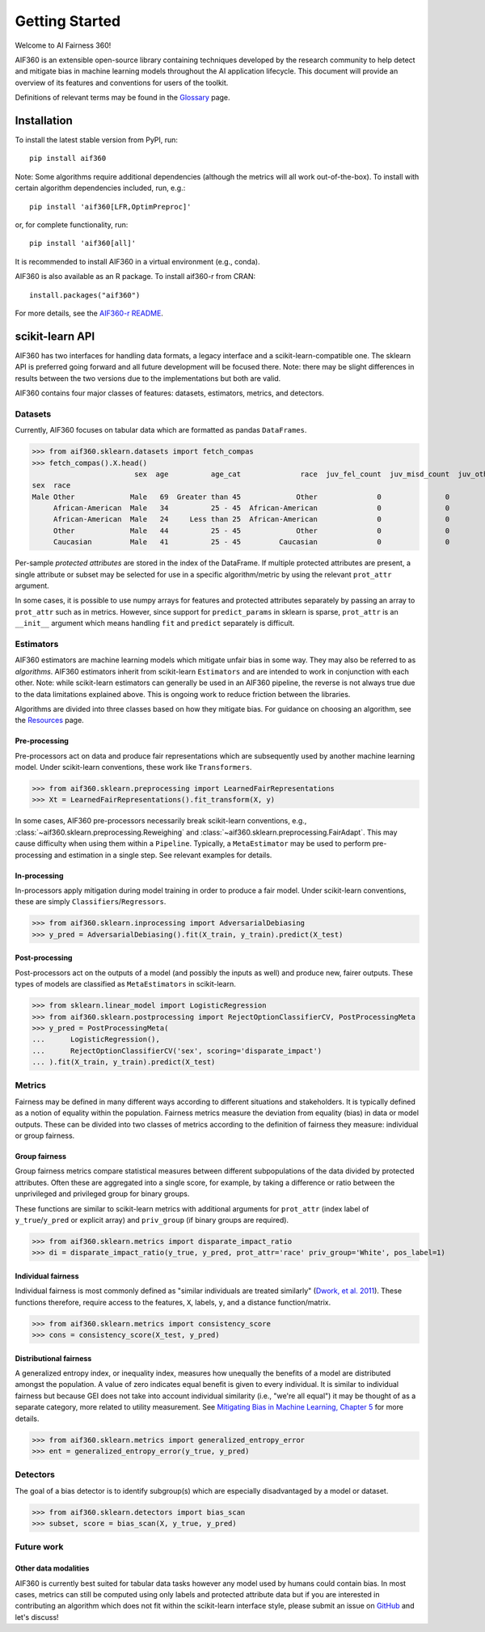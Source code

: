 ###############
Getting Started
###############
Welcome to AI Fairness 360!

AIF360 is an extensible open-source library containing techniques developed by the
research community to help detect and mitigate bias in machine learning models
throughout the AI application lifecycle. This document will provide an overview of
its features and conventions for users of the toolkit.

Definitions of relevant terms may be found in the
`Glossary <https://aif360.mybluemix.net/resources#glossary>`_ page.

Installation
============
To install the latest stable version from PyPI, run::

     pip install aif360

Note: Some algorithms require additional dependencies (although the metrics will
all work out-of-the-box). To install with certain algorithm dependencies
included, run, e.g.::

     pip install 'aif360[LFR,OptimPreproc]'

or, for complete functionality, run::

     pip install 'aif360[all]'

It is recommended to install AIF360 in a virtual environment (e.g., conda).

AIF360 is also available as an R package. To install aif360-r from CRAN::

     install.packages("aif360")

For more details, see the
`AIF360-r README <https://github.com/Trusted-AI/AIF360/aif360/aif360-r/README.md>`_.

.. _sklearn-api:

scikit-learn API
================
AIF360 has two interfaces for handling data formats, a legacy interface and a
scikit-learn-compatible one. The sklearn API is preferred going forward and all
future development will be focused there. Note: there may be slight differences
in results between the two versions due to the implementations but both are
valid.

AIF360 contains four major classes of features: datasets, estimators, metrics,
and detectors.

Datasets
--------
Currently, AIF360 focuses on tabular data which are formatted as pandas
``DataFrames``.

>>> from aif360.sklearn.datasets import fetch_compas
>>> fetch_compas().X.head()
                        sex  age          age_cat              race  juv_fel_count  juv_misd_count  juv_other_count  priors_count c_charge_degree                   c_charge_desc
sex  race
Male Other             Male   69  Greater than 45             Other              0               0                0             0               F    Aggravated Assault w/Firearm
     African-American  Male   34          25 - 45  African-American              0               0                0             0               F  Felony Battery w/Prior Convict
     African-American  Male   24     Less than 25  African-American              0               0                1             4               F           Possession of Cocaine
     Other             Male   44          25 - 45             Other              0               0                0             0               M                         Battery
     Caucasian         Male   41          25 - 45         Caucasian              0               0                0            14               F       Possession Burglary Tools

Per-sample *protected attributes* are stored in the index of the DataFrame. If
multiple protected attributes are present, a single attribute or subset may be
selected for use in a specific algorithm/metric by using the relevant
``prot_attr`` argument.

In some cases, it is possible to use numpy arrays for features and protected
attributes separately by passing an array to ``prot_attr`` such as in metrics.
However, since support for ``predict_params`` in sklearn is sparse, ``prot_attr``
is an ``__init__`` argument which means handling ``fit`` and ``predict`` separately
is difficult.

Estimators
----------
AIF360 estimators are machine learning models which mitigate unfair bias in some
way. They may also be referred to as *algorithms*. AIF360 estimators inherit
from scikit-learn ``Estimators`` and are intended to work in conjunction with each
other. Note: while scikit-learn estimators can generally be used in an AIF360
pipeline, the reverse is not always true due to the data limitations explained
above. This is ongoing work to reduce friction between the libraries.

Algorithms are divided into three classes based on how they mitigate bias. For
guidance on choosing an algorithm, see the
`Resources <https://aif360.mybluemix.net/resources#guidance>`_ page.

Pre-processing
^^^^^^^^^^^^^^
Pre-processors act on data and produce fair representations which are
subsequently used by another machine learning model. Under scikit-learn
conventions, these work like ``Transformers``.

>>> from aif360.sklearn.preprocessing import LearnedFairRepresentations
>>> Xt = LearnedFairRepresentations().fit_transform(X, y)

In some cases, AIF360 pre-processors necessarily break scikit-learn conventions,
e.g., :class:`~aif360.sklearn.preprocessing.Reweighing` and
:class:`~aif360.sklearn.preprocessing.FairAdapt`. This may cause difficulty when
using them within a ``Pipeline``. Typically, a ``MetaEstimator`` may be used to
perform pre-processing and estimation in a single step. See relevant examples for
details.

In-processing
^^^^^^^^^^^^^
In-processors apply mitigation during model training in order to produce a fair
model. Under scikit-learn conventions, these are simply
``Classifiers``/``Regressors``.

>>> from aif360.sklearn.inprocessing import AdversarialDebiasing
>>> y_pred = AdversarialDebiasing().fit(X_train, y_train).predict(X_test)

Post-processing
^^^^^^^^^^^^^^^
Post-processors act on the outputs of a model (and possibly the inputs as well)
and produce new, fairer outputs. These types of models are classified as
``MetaEstimators`` in scikit-learn.

>>> from sklearn.linear_model import LogisticRegression
>>> from aif360.sklearn.postprocessing import RejectOptionClassifierCV, PostProcessingMeta
>>> y_pred = PostProcessingMeta(
...      LogisticRegression(),
...      RejectOptionClassifierCV('sex', scoring='disparate_impact')
... ).fit(X_train, y_train).predict(X_test)

Metrics
-------
Fairness may be defined in many different ways according to different situations
and stakeholders. It is typically defined as a notion of equality within the
population. Fairness metrics measure the deviation from equality (bias) in data
or model outputs. These can be divided into two classes of metrics according to
the definition of fairness they measure: individual or group fairness.

Group fairness
^^^^^^^^^^^^^^
Group fairness metrics compare statistical measures between different
subpopulations of the data divided by protected attributes. Often these are
aggregated into a single score, for example, by taking a difference or ratio
between the unprivileged and privileged group for binary groups.

These functions are similar to scikit-learn metrics with additional arguments
for ``prot_attr`` (index label of ``y_true``/``y_pred`` or explicit array) and
``priv_group`` (if binary groups are required).

>>> from aif360.sklearn.metrics import disparate_impact_ratio
>>> di = disparate_impact_ratio(y_true, y_pred, prot_attr='race' priv_group='White', pos_label=1)

Individual fairness
^^^^^^^^^^^^^^^^^^^
Individual fairness is most commonly defined as "similar individuals are treated
similarly" (`Dwork, et al. 2011 <https://arxiv.org/pdf/1104.3913.pdf>`_). These
functions therefore, require access to the features, ``X``, labels, ``y``, and a
distance function/matrix.

>>> from aif360.sklearn.metrics import consistency_score
>>> cons = consistency_score(X_test, y_pred)

Distributional fairness
^^^^^^^^^^^^^^^^^^^^^^^
A generalized entropy index, or inequality index, measures how unequally the
benefits of a model are distributed amongst the population. A value of zero
indicates equal benefit is given to every individual. It is similar to individual
fairness but because GEI does not take into account individual similarity (i.e.,
"we're all equal") it may be thought of as a separate category, more related to
utility measurement. See
`Mitigating Bias in Machine Learning, Chapter 5 <https://mitigatingbias.ml/#ch_InequalityIndices>`_
for more details.

>>> from aif360.sklearn.metrics import generalized_entropy_error
>>> ent = generalized_entropy_error(y_true, y_pred)

Detectors
---------
The goal of a bias detector is to identify subgroup(s) which are especially
disadvantaged by a model or dataset.

>>> from aif360.sklearn.detectors import bias_scan
>>> subset, score = bias_scan(X, y_true, y_pred)

Future work
-----------
Other data modalities
^^^^^^^^^^^^^^^^^^^^^
AIF360 is currently best suited for tabular data tasks however any model used by
humans could contain bias. In most cases, metrics can still be computed using
only labels and protected attribute data but if you are interested in
contributing an algorithm which does not fit within the scikit-learn interface
style, please submit an issue on
`GitHub <https://www.github.com/Trusted-AI/AIF360/issues>`_ and let's discuss!
